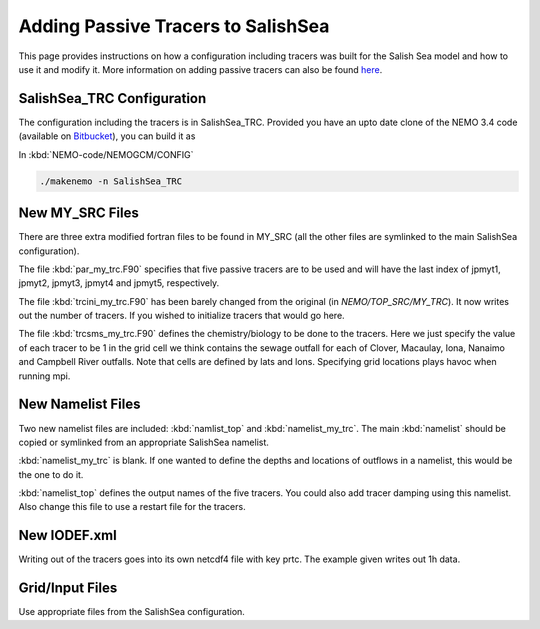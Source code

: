 .. _With-Tracers:

****************************************
Adding Passive Tracers to SalishSea
****************************************

This page provides instructions on how a configuration including
tracers was built for the Salish Sea model and how to use it and
modify it. More information on adding passive tracers can also 
be found `here`_. 

.. _here: http://ccar-modeling-documentation.readthedocs.io/en/latest/code-notes/TRC/Tracer_define.html


SalishSea_TRC Configuration
----------------------------

The configuration including the tracers is in SalishSea_TRC.  Provided
you have an upto date clone of the NEMO 3.4 code (available on `Bitbucket`_), you can
build it as

In :kbd:`NEMO-code/NEMOGCM/CONFIG`

.. code-block:: bash

    ./makenemo -n SalishSea_TRC

.. _Bitbucket: https://bitbucket.org/salishsea/nemo-code

New MY_SRC Files
-----------------

There are three extra modified fortran files to be found in MY_SRC (all
the other files are symlinked to the main SalishSea configuration).

The file :kbd:`par_my_trc.F90` specifies that five passive tracers are
to be used and will have the last index of jpmyt1, jpmyt2, jpmyt3,
jpmyt4 and jpmyt5, respectively.

The file :kbd:`trcini_my_trc.F90` has been barely changed from the
original (in `NEMO/TOP_SRC/MY_TRC`).  It now writes out the number 
of tracers.  If you wished to initialize tracers that would go here.

The file :kbd:`trcsms_my_trc.F90` defines the chemistry/biology to be
done to the tracers.  Here we just specify the value of each tracer to
be 1 in the grid cell we think contains the sewage outfall for each of
Clover, Macaulay, Iona, Nanaimo and Campbell River outfalls.  Note
that cells are defined by lats and lons.  Specifying grid locations
plays havoc when running mpi.

New Namelist Files
------------------

Two new namelist files are included: :kbd:`namlist_top` and
:kbd:`namelist_my_trc`.  The main :kbd:`namelist` should be copied or symlinked
from an appropriate SalishSea namelist.

:kbd:`namelist_my_trc` is blank.  If one wanted to define the depths and
locations of outflows in a namelist, this would be the one to do it.

:kbd:`namelist_top` defines the output names of the five tracers.  You
could also add tracer damping using this namelist.  Also change this
file to use a restart file for the tracers.

New IODEF.xml
---------------

Writing out of the tracers goes into its own netcdf4 file with key prtc.  The
example given writes out 1h data.

Grid/Input Files
----------------

Use appropriate files from the SalishSea configuration.



